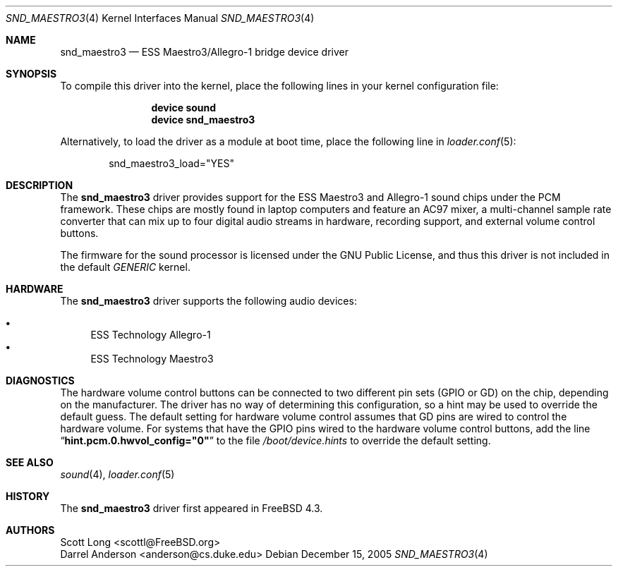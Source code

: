 .\" Copyright (c) 2001 Scott Long
.\" All rights reserved.
.\"
.\" Redistribution and use in source and binary forms, with or without
.\" modification, are permitted provided that the following conditions
.\" are met:
.\" 1. Redistributions of source code must retain the above copyright
.\"    notice, this list of conditions and the following disclaimer.
.\" 2. Redistributions in binary form must reproduce the above copyright
.\"    notice, this list of conditions and the following disclaimer in the
.\"    documentation and/or other materials provided with the distribution.
.\"
.\" THIS SOFTWARE IS PROVIDED BY THE AUTHOR AND CONTRIBUTORS ``AS IS'' AND
.\" ANY EXPRESS OR IMPLIED WARRANTIES, INCLUDING, BUT NOT LIMITED TO, THE
.\" IMPLIED WARRANTIES OF MERCHANTABILITY AND FITNESS FOR A PARTICULAR PURPOSE
.\" ARE DISCLAIMED.  IN NO EVENT SHALL THE AUTHOR OR CONTRIBUTORS BE LIABLE
.\" FOR ANY DIRECT, INDIRECT, INCIDENTAL, SPECIAL, EXEMPLARY, OR CONSEQUENTIAL
.\" DAMAGES (INCLUDING, BUT NOT LIMITED TO, PROCUREMENT OF SUBSTITUTE GOODS
.\" OR SERVICES; LOSS OF USE, DATA, OR PROFITS; OR BUSINESS INTERRUPTION)
.\" HOWEVER CAUSED AND ON ANY THEORY OF LIABILITY, WHETHER IN CONTRACT, STRICT
.\" LIABILITY, OR TORT (INCLUDING NEGLIGENCE OR OTHERWISE) ARISING IN ANY WAY
.\" OUT OF THE USE OF THIS SOFTWARE, EVEN IF ADVISED OF THE POSSIBILITY OF
.\" SUCH DAMAGE.
.\"
.\" $FreeBSD: release/10.4.0/share/man/man4/snd_maestro3.4 154136 2006-01-09 12:51:45Z joel $
.\"
.Dd December 15, 2005
.Dt SND_MAESTRO3 4
.Os
.Sh NAME
.Nm snd_maestro3
.Nd "ESS Maestro3/Allegro-1 bridge device driver"
.Sh SYNOPSIS
To compile this driver into the kernel, place the following lines in your
kernel configuration file:
.Bd -ragged -offset indent
.Cd "device sound"
.Cd "device snd_maestro3"
.Ed
.Pp
Alternatively, to load the driver as a module at boot time, place the
following line in
.Xr loader.conf 5 :
.Bd -literal -offset indent
snd_maestro3_load="YES"
.Ed
.Sh DESCRIPTION
The
.Nm
driver provides support for the ESS Maestro3 and Allegro-1 sound chips
under the PCM framework.
These chips are mostly found in laptop computers and feature an AC97 mixer,
a multi-channel sample rate converter that can mix up to four digital audio
streams in hardware, recording support, and external volume control buttons.
.Pp
The firmware for the sound processor is licensed under the GNU Public
License, and thus this driver is not included in the default
.Pa GENERIC
kernel.
.Sh HARDWARE
The
.Nm
driver supports the following audio devices:
.Pp
.Bl -bullet -compact
.It
ESS Technology Allegro-1
.It
ESS Technology Maestro3
.El
.Sh DIAGNOSTICS
The hardware volume control buttons can be connected to two different pin
sets (GPIO or GD) on the chip, depending on the manufacturer.
The driver has no way of determining this configuration, so a hint may be
used to override the default guess.
The default setting for hardware volume control assumes that GD pins
are wired to control the hardware volume.
For systems that have the GPIO pins wired to the hardware volume control
buttons, add the line
.Dq Li hint.pcm.0.hwvol_config="0"
to the file
.Pa /boot/device.hints
to override the default setting.
.Sh SEE ALSO
.Xr sound 4 ,
.Xr loader.conf 5
.Sh HISTORY
The
.Nm
driver first appeared in
.Fx 4.3 .
.Sh AUTHORS
.An Scott Long Aq scottl@FreeBSD.org
.An Darrel Anderson Aq anderson@cs.duke.edu
